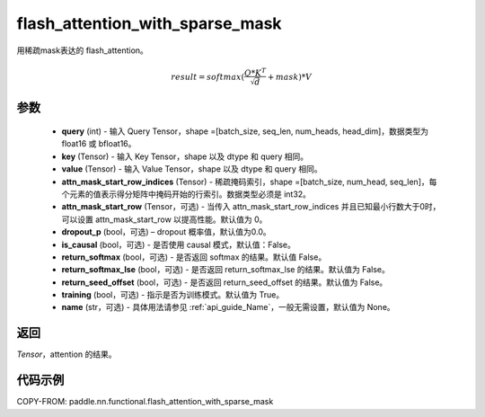 .. _cn_api_paddle_nn_functional_flash_attention_with_sparse_mask:

flash_attention_with_sparse_mask
-------------------------------

.. py:function:: paddle.nn.functional.flash_attention_with_sparse_mask(query, key, value, attn_mask_start_row_indices, attn_mask_start_row=0, dropout_p=0.0, is_causal=False, return_softmax=False, return_softmax_lse=False, return_seed_offset=False, training=True, name=None)

用稀疏mask表达的 flash_attention。

.. math::

    result = softmax(\frac{ Q * K^T }{\sqrt{d}} + mask) * V

参数
::::::::::::

    - **query** (int) - 输入 Query Tensor，shape =[batch_size, seq_len, num_heads, head_dim]，数据类型为 float16 或 bfloat16。
    - **key** (Tensor) - 输入 Key Tensor，shape 以及 dtype 和 query 相同。
    - **value** (Tensor) - 输入 Value Tensor，shape 以及 dtype 和 query 相同。
    - **attn_mask_start_row_indices** (Tensor) - 稀疏掩码索引，shape =[batch_size, num_head, seq_len]，每个元素的值表示得分矩阵中掩码开始的行索引。数据类型必须是 int32。
    - **attn_mask_start_row** (Tensor，可选) - 当传入 attn_mask_start_row_indices 并且已知最小行数大于0时，可以设置 attn_mask_start_row 以提高性能。默认值为 0。
    - **dropout_p** (bool，可选) – dropout 概率值，默认值为0.0。
    - **is_causal** (bool，可选) - 是否使用 causal 模式，默认值：False。
    - **return_softmax** (bool，可选) - 是否返回 softmax 的结果。默认值 False。
    - **return_softmax_lse** (bool，可选) - 是否返回 return_softmax_lse 的结果。默认值为 False。
    - **return_seed_offset** (bool，可选) - 是否返回 return_seed_offset 的结果。默认值为 False。
    - **training** (bool，可选) - 指示是否为训练模式。默认值为 True。
    - **name** (str，可选) - 具体用法请参见 :ref:`api_guide_Name`，一般无需设置，默认值为 None。


返回
::::::::::::
`Tensor`，attention 的结果。


代码示例
::::::::::::

COPY-FROM: paddle.nn.functional.flash_attention_with_sparse_mask

